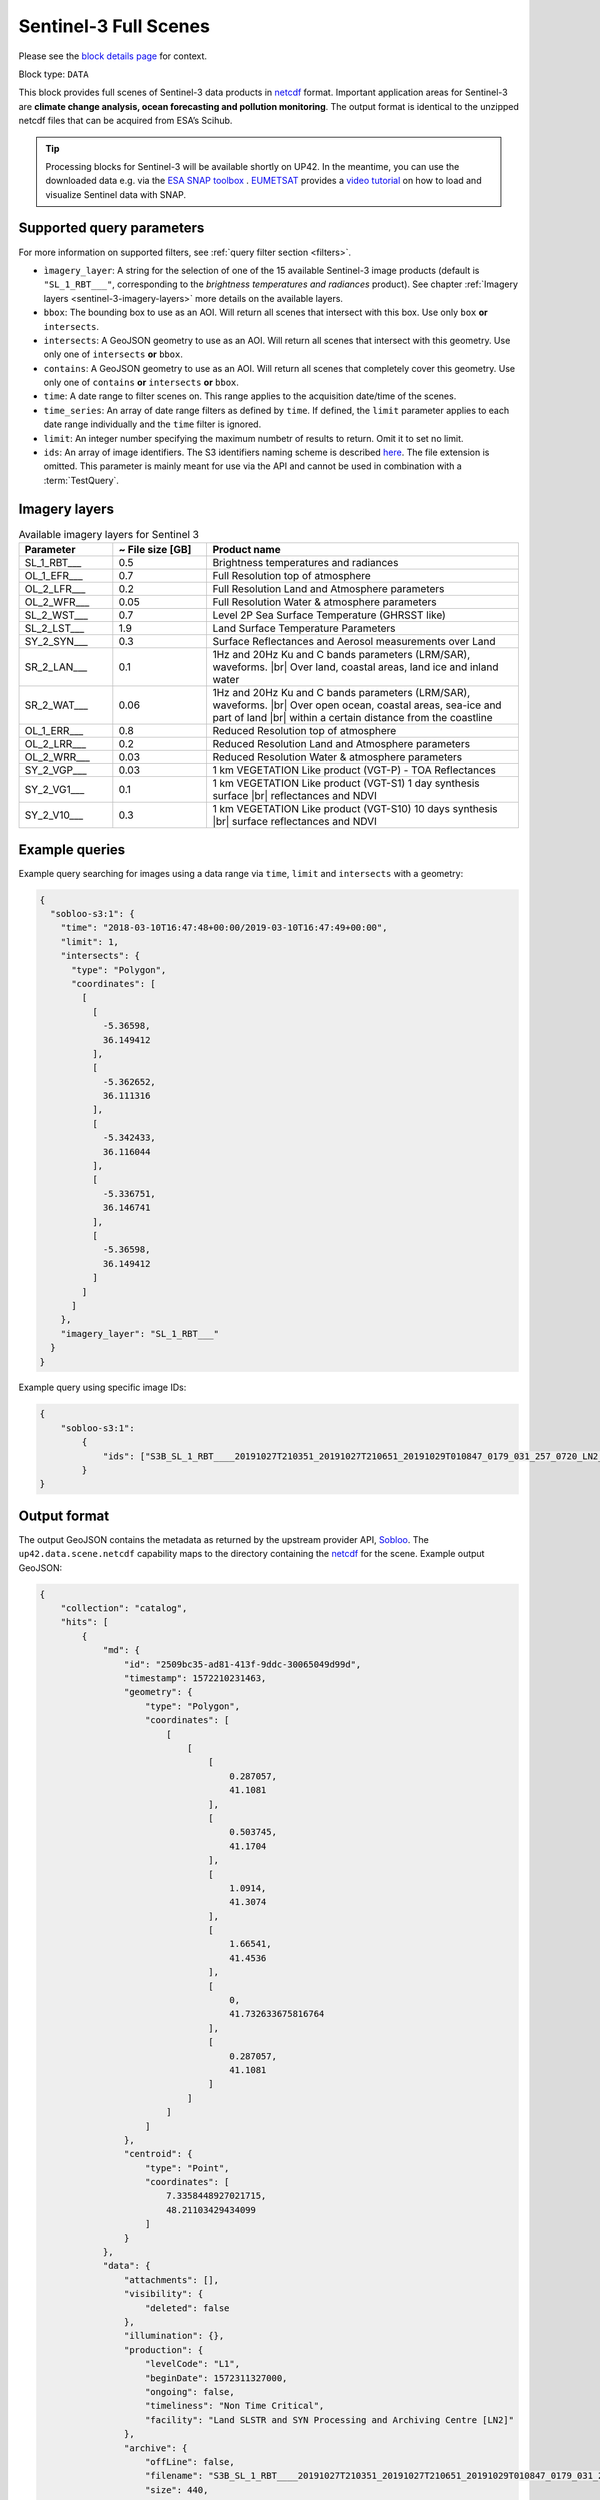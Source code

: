 .. meta::
   :description: UP42 data blocks: Sentinel 3 block description
   :keywords: Sentinel 3, ESA, climate change analysis, ocean forecasting, pollution monitoring, full scene, block description

.. _sentinel-3-block:

Sentinel-3 Full Scenes
======================
Please see the `block details page <https://marketplace.up42.com/block/ee08281c-d950-4258-81d5-e37187a9580e>`_ for context.

Block type: ``DATA``

This block provides full scenes of Sentinel-3 data products in `netcdf <https://en.wikipedia.org/wiki/NetCDF>`_ format.
Important application areas for Sentinel-3 are **climate change analysis, ocean forecasting and pollution monitoring**.
The output format is identical to the unzipped netcdf files that can be acquired from ESA’s Scihub.

.. tip:: Processing blocks for Sentinel-3 will be available shortly
    on UP42. In the meantime, you can use the downloaded data
    e.g. via the `ESA SNAP toolbox
    <https://step.esa.int/main/toolboxes/snap/>`_ .  `EUMETSAT
    <https://en.wikipedia.org/wiki/European_Organisation_for_the_Exploitation_of_Meteorological_Satellites>`_
    provides a `video tutorial <https://youtu.be/3PjTwEMlCMs?t=130>`_
    on how to load and visualize Sentinel data with SNAP.

Supported query parameters
--------------------------

For more information on supported filters, see :ref:`query filter section  <filters>`.

* ``ìmagery_layer``: A string for the selection of one of the 15 available Sentinel-3 image products (default is ``"SL_1_RBT___"``, corresponding to the *brightness temperatures and radiances* product).
  See chapter :ref:`Imagery layers <sentinel-3-imagery-layers>` more details on the available layers.
* ``bbox``: The bounding box to use as an AOI. Will return all scenes that intersect with this box. Use only ``box``
  **or** ``intersects``.
* ``intersects``: A GeoJSON geometry to use as an AOI. Will return all scenes that intersect with this geometry. Use
  only one of ``intersects`` **or** ``bbox``.
* ``contains``: A GeoJSON geometry to use as an AOI. Will return all
  scenes that completely cover this geometry. Use only one of ``contains``
  **or** ``intersects`` **or** ``bbox``.
* ``time``: A date range to filter scenes on. This range applies to the acquisition date/time of the scenes.
* ``time_series``: An array of date range filters as defined by ``time``. If defined, the ``limit`` parameter applies to each date range individually and the ``time`` filter is ignored.
* ``limit``: An integer number specifying the maximum numbetr of results to return. Omit it to set no limit.
* ``ids``: An array of image identifiers. The S3 identifiers naming scheme is described `here <https://sentinel.esa.int/web/sentinel/user-guides/sentinel-3-olci/naming-convention>`_.
  The file extension is omitted. This parameter is mainly meant for
  use via the API and cannot be used in combination with a :term:`TestQuery`.

.. _sentinel-3-imagery-layers:

Imagery layers
--------------

.. |br| raw:: html

   <br/>

.. list-table:: Available imagery layers for Sentinel 3
   :widths: 15 15 50
   :header-rows: 1

   * - Parameter
     - ~ File size [GB]
     - Product name
   * - SL_1_RBT___
     - 0.5
     - Brightness temperatures and radiances
   * - OL_1_EFR___
     - 0.7
     - Full Resolution top of atmosphere
   * - OL_2_LFR___
     - 0.2
     - Full Resolution Land and Atmosphere parameters
   * - OL_2_WFR___
     - 0.05
     - Full Resolution Water & atmosphere parameters
   * - SL_2_WST___
     - 0.7
     - Level 2P Sea Surface Temperature (GHRSST like)
   * - SL_2_LST___
     - 1.9
     - Land Surface Temperature Parameters
   * - SY_2_SYN___
     - 0.3
     - Surface Reflectances and Aerosol measurements over Land
   * - SR_2_LAN___
     - 0.1
     - 1Hz and 20Hz Ku and C bands parameters (LRM/SAR),
       waveforms. |br| Over land, coastal areas, land ice and inland water
   * - SR_2_WAT___
     - 0.06
     - 1Hz and 20Hz Ku and C bands parameters (LRM/SAR),
       waveforms. |br|
       Over open ocean, coastal areas, sea-ice and part of land |br|
       within a certain distance from the coastline
   * - OL_1_ERR___
     - 0.8
     - Reduced Resolution top of atmosphere
   * - OL_2_LRR___
     - 0.2
     - Reduced Resolution Land and Atmosphere parameters
   * - OL_2_WRR___
     - 0.03
     - Reduced Resolution Water & atmosphere parameters
   * - SY_2_VGP___
     - 0.03
     - 1 km VEGETATION Like product (VGT-P) - TOA Reflectances
   * - SY_2_VG1___
     - 0.1
     - 1 km VEGETATION Like product (VGT-S1) 1 day synthesis surface
       |br| reflectances and NDVI
   * - SY_2_V10___
     - 0.3
     - 1 km VEGETATION Like product (VGT-S10) 10 days synthesis |br|
       surface reflectances and NDVI


Example queries
---------------

Example query searching for images using a data range via ``time``, ``limit`` and ``intersects`` with a geometry:

.. code-block:: javascript

    {
      "sobloo-s3:1": {
        "time": "2018-03-10T16:47:48+00:00/2019-03-10T16:47:49+00:00",
        "limit": 1,
        "intersects": {
          "type": "Polygon",
          "coordinates": [
            [
              [
                -5.36598,
                36.149412
              ],
              [
                -5.362652,
                36.111316
              ],
              [
                -5.342433,
                36.116044
              ],
              [
                -5.336751,
                36.146741
              ],
              [
                -5.36598,
                36.149412
              ]
            ]
          ]
        },
        "imagery_layer": "SL_1_RBT___"
      }
    }

Example query using specific image IDs:

.. code-block:: javascript

    {
        "sobloo-s3:1":
            {
                "ids": ["S3B_SL_1_RBT____20191027T210351_20191027T210651_20191029T010847_0179_031_257_0720_LN2_O_NT_003"]
            }
    }



Output format
-------------

The output GeoJSON contains the metadata as returned by the upstream provider API, `Sobloo <https://sobloo.eu>`_.
The ``up42.data.scene.netcdf`` capability maps to the directory containing the `netcdf`_ for the scene. Example output GeoJSON:

.. code-block:: javascript

    {
        "collection": "catalog",
        "hits": [
            {
                "md": {
                    "id": "2509bc35-ad81-413f-9ddc-30065049d99d",
                    "timestamp": 1572210231463,
                    "geometry": {
                        "type": "Polygon",
                        "coordinates": [
                            [
                                [
                                    [
                                        0.287057,
                                        41.1081
                                    ],
                                    [
                                        0.503745,
                                        41.1704
                                    ],
                                    [
                                        1.0914,
                                        41.3074
                                    ],
                                    [
                                        1.66541,
                                        41.4536
                                    ],
                                    [
                                        0,
                                        41.732633675816764
                                    ],
                                    [
                                        0.287057,
                                        41.1081
                                    ]
                                ]
                            ]
                        ]
                    },
                    "centroid": {
                        "type": "Point",
                        "coordinates": [
                            7.3358448927021715,
                            48.21103429434099
                        ]
                    }
                },
                "data": {
                    "attachments": [],
                    "visibility": {
                        "deleted": false
                    },
                    "illumination": {},
                    "production": {
                        "levelCode": "L1",
                        "beginDate": 1572311327000,
                        "ongoing": false,
                        "timeliness": "Non Time Critical",
                        "facility": "Land SLSTR and SYN Processing and Archiving Centre [LN2]"
                    },
                    "archive": {
                        "offLine": false,
                        "filename": "S3B_SL_1_RBT____20191027T210351_20191027T210651_20191029T010847_0179_031_257_0720_LN2_O_NT_003.SEN3",
                        "size": 440,
                        "format": "SAFE",
                        "onLine": false
                    },
                    "spatialCoverage": {
                        "verticality": {},
                        "geometry": {
                            "geographicBoundingPolygon": {
                                "coordinates": [
                                    [
                                        [
                                            0.287057,
                                            41.1081
                                        ],
                                        [
                                            0.503745,
                                            41.1704
                                        ],
                                        [
                                            1.0914,
                                            41.3074
                                        ],
                                        [
                                            1.66541,
                                            41.4536
                                        ],
                                        [
                                            0,
                                            41.732633675816764
                                        ],
                                        [
                                            0.287057,
                                            41.1081
                                        ]
                                    ]
                                ],
                                "type": "Polygon"
                            },
                            "global": false,
                            "centerPoint": {
                                "lon": 7.3358448927021715,
                                "lat": 48.21103429434099
                            }
                        }
                    },
                    "quality": {
                        "qualified": false
                    },
                    "target": {},
                    "timeStamp": 1572210231463,
                    "uid": "2509bc35-ad81-413f-9ddc-30065049d99d",
                    "identification": {
                        "profile": "Image",
                        "externalId": "S3B_SL_1_RBT____20191027T210351_20191027T210651_20191029T010847_0179_031_257_0720_LN2_O_NT_003",
                        "collection": "Sentinel-3",
                        "type": "SL_1_RBT___",
                        "dataset": {}
                    },
                    "transmission": {},
                    "contentDescription": {},
                    "provider": {},
                    "acquisition": {
                        "endViewingDate": 1572210411463,
                        "missionId": "B",
                        "missionCode": "S3B",
                        "beginViewingDate": 1572210231463,
                        "missionName": "B",
                        "sensorMode": "Earth Observation",
                        "sensorId": "SLSTR"
                    },
                    "orbit": {
                        "relativeNumber": 257,
                        "number": 7844,
                        "relativePassNumber": 513,
                        "relativePassDirection": "ascending",
                        "direction": "ASCENDING"
                    },
                    "state": {
                        "resources": {
                            "thumbnail": true,
                            "quicklook": true
                        },
                        "services": {
                            "wmts": false,
                            "download": "internal",
                            "wcs": false,
                            "wms": false
                        },
                        "insertionDate": 1572315797366
                    },
                    "attitude": {}
                }
            }
        ],
        "nbhits": 1,
        "totalnb": 4347,
        "links": {
            "self": {
                "href": "https://sobloo.eu/api/v1/services/explore/explore/catalog/_search?f=identification.collection%3Aeq%3ASentinel-3&gintersect=13.15181%2C52.4624%2C13.3847%2C52.5785&sort=-timeStamp&size=1&f=identification.type%3Aeq%3ASL_1_RBT___",
                "method": "GET"
            }
        }
    }


Capabilities
------------

This block has a single output capability, ``up42.data.scene.netcdf``.
